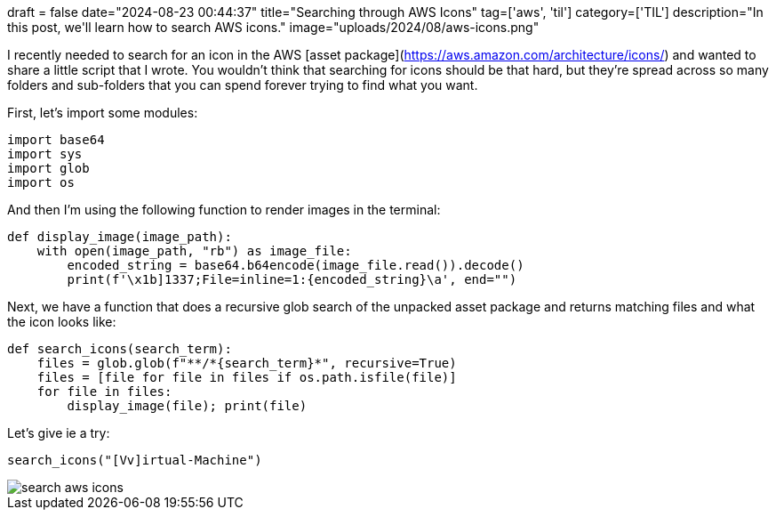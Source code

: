 +++
draft = false
date="2024-08-23 00:44:37"
title="Searching through AWS Icons"
tag=['aws', 'til']
category=['TIL']
description="In this post, we'll learn how to search AWS icons."
image="uploads/2024/08/aws-icons.png"
+++

:icons: font

I recently needed to search for an icon in the AWS [asset package](https://aws.amazon.com/architecture/icons/) and wanted to share a little script that I wrote.
You wouldn't think that searching for icons should be that hard, but they're spread across so many folders and sub-folders that you can spend forever trying to find what you want.

First, let's import some modules:

[source, python]
----
import base64
import sys
import glob
import os
----

And then I'm using the following function to render images in the terminal:

[source, python]
----
def display_image(image_path):
    with open(image_path, "rb") as image_file:
        encoded_string = base64.b64encode(image_file.read()).decode()
        print(f'\x1b]1337;File=inline=1:{encoded_string}\a', end="")
----

Next, we have a function that does a recursive glob search of the unpacked asset package and returns matching files and what the icon looks like:

[source, python]
----
def search_icons(search_term):
    files = glob.glob(f"**/*{search_term}*", recursive=True)
    files = [file for file in files if os.path.isfile(file)]
    for file in files:
        display_image(file); print(file)
----

Let's give ie a try:

[source, python]
----
search_icons("[Vv]irtual-Machine")
----

image::{{<siteurl>}}/uploads/2024/08/search-aws-icons.png[]
